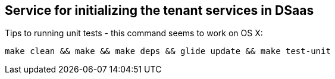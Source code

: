 ## Service for initializing the tenant services in DSaas

Tips to running unit tests - this command seems to work on OS X:

```
make clean && make && make deps && glide update && make test-unit
```
